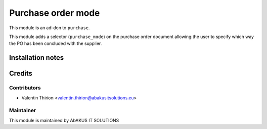 =====================================
   Purchase order mode
=====================================

This module is an ad-don to ``purchase``.

This module adds a selector (``purchase_mode``) on the purchase order document allowing the user to specify which way the PO has been concluded with the supplier.

Installation notes
==================

Credits
=======

Contributors
------------

* Valentin Thirion <valentin.thirion@abakusitsolutions.eu>

Maintainer
-----------

.. image:: http://www.abakusitsolutions.eu/wp-content/themes/abakus/images/logo.gif
   :alt: AbAKUS IT SOLUTIONS
   :target: http://www.abakusitsolutions.eu

This module is maintained by AbAKUS IT SOLUTIONS
